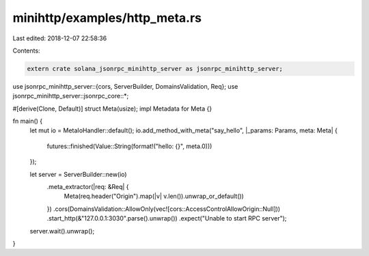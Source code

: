 minihttp/examples/http_meta.rs
==============================

Last edited: 2018-12-07 22:58:36

Contents:

.. code-block:: rs

    extern crate solana_jsonrpc_minihttp_server as jsonrpc_minihttp_server;

use jsonrpc_minihttp_server::{cors, ServerBuilder, DomainsValidation, Req};
use jsonrpc_minihttp_server::jsonrpc_core::*;

#[derive(Clone, Default)]
struct Meta(usize);
impl Metadata for Meta {}

fn main() {
	let mut io = MetaIoHandler::default();
	io.add_method_with_meta("say_hello", |_params: Params, meta: Meta| {
		futures::finished(Value::String(format!("hello: {}", meta.0)))
	});

	let server = ServerBuilder::new(io)
		.meta_extractor(|req: &Req| {
			Meta(req.header("Origin").map(|v| v.len()).unwrap_or_default())
		})
		.cors(DomainsValidation::AllowOnly(vec![cors::AccessControlAllowOrigin::Null]))
		.start_http(&"127.0.0.1:3030".parse().unwrap())
		.expect("Unable to start RPC server");

	server.wait().unwrap();
}


